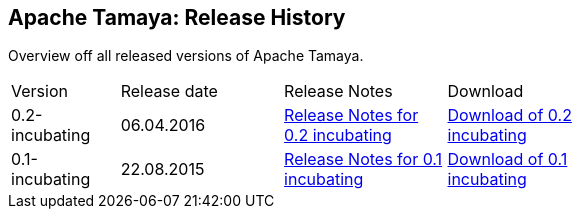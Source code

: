 // Licensed to the Apache Software Foundation (ASF) under one
// or more contributor license agreements.  See the NOTICE file
// distributed with this work for additional information
// regarding copyright ownership.  The ASF licenses this file
// to you under the Apache License, Version 2.0 (the
// "License"); you may not use this file except in compliance
// with the License.  You may obtain a copy of the License at
// .
//   http://www.apache.org/licenses/LICENSE-2.0
// .
// Unless required by applicable law or agreed to in writing,
// software distributed under the License is distributed on an
// "AS IS" BASIS, WITHOUT WARRANTIES OR CONDITIONS OF ANY
// KIND, either express or implied.  See the License for the
// specific language governing permissions and limitations
// under the License.

//:source-highlighter: coderay

//include::temp-properties-files-for-site/attributes.adoc[]
:jbake-type: page
:jbake-status: published
:linkattrs: true

== Apache Tamaya: Release History

Overview off all released versions of Apache Tamaya.

[width="70"]
[cols="2,3,3,3", options="headers", frame="all"]
|===
| Version
| Release date
| Release Notes
| Download

| 0.2-incubating
| 06.04.2016
| http://www.apache.org/dist/incubator/tamaya/0.2-incubating/ReleaseNotes-0.2-incubating.html[Release Notes for 0.2 incubating^]
| http://www.apache.org/dist/incubator/tamaya/0.2-incubating/[Download of 0.2 incubating^]


| 0.1-incubating
| 22.08.2015
| http://www.apache.org/dist/incubator/tamaya/0.1-incubating/ReleaseNotes-0.1-incubating.html[Release Notes for 0.1 incubating^]
| http://www.apache.org/dist/incubator/tamaya/0.1-incubating/[Download of 0.1 incubating^]

|===
